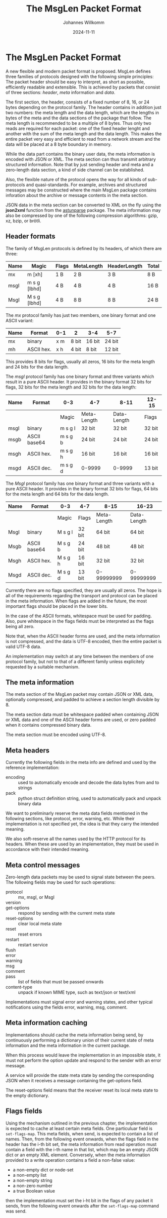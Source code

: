 #+title: The MsgLen Packet Format
#+author: Johannes Willkomm
#+date: 2024-11-11
#+options: ^:{}

* The MsgLen Packet Format

A new flexible and modern packet format is proposed. MsgLen defines
three families of protocols designed with the following simple
principles: The packet header should be easy to interpret, as short as
possible, efficiently readable and extensible. This is achieved by
packets that consist of three sections: /header/, /meta/ information
and /data/.

The first section, the header, consists of a fixed number of 8, 16, or
24 bytes depending on the protocol family. The header contains in
addition just two numbers: the meta length and the data length, which
are the lengths in bytes of the meta and the data sections of the
package that follow. The meta length is recommended to be a multiple
of 8 bytes. Thus only two reads are required for each packet: one of
the fixed header lenght and another with the sum of the meta length
and the data length.  This makes the entire packet very easy and
efficient to read from a network stream and the data will be placed at
a 8 byte boundary in memory.

While the data part contains the binary user data, the meta
information is encoded with JSON or XML. The meta section can thus
transmit arbitrary structured information. Note that by just sending
header and meta and a zero-length data section, a kind of side channel
can be established.

Also, the flexible nature of the protocol opens the way for all kinds
of sub-protocols and quasi-standards. For example, archives and
structured messages may be constructed where the main MsgLen package
contains inforation about the archive or message contents in the meta
section.

JSON data in the meta section can be converted to XML on the fly using
the *json2xml* function from the [[https://github.com/aiandit/astunparse][astunparse]] package. The meta
information may also be compressed by one of the following compression
algorithms: gzip, xz, bzip, or brötli.

** Header formats

The family of MsgLen protocols is defined by its headers, of which
there are three:

| Name | Magic        | Flags | MetaLength | HeaderLength | Total |
|------+--------------+-------+------------+--------------+-------|
| mx   | m [xh]       | 1 B   | 2 B        | 3 B          | 8 B   |
| msgl | m s g [lbhd] | 4 B   | 4 B        | 4 B          | 16 B  |
| Msgl | M s g [lbhd] | 4 B   | 8 B        | 8 B          | 24 B  |

The /mx/ protocol family has just two members, one binary format and one
ASCII variant:

| Name | Format     | 0-1 | 2     | 3-4    | 5-7    |
|------+------------+-----+-------+--------+--------|
| mx   | binary     | x m | 8 bit | 16 bit | 24 bit |
| mh   | ASCII hex. | x h | 4 bit | 8 bit  | 12 bit |

This provides 8 bits for flags, usually all zeros, 16 bits for the
meta length and 24 bits for the data length.

The /msgl/ protocol family has one binary format and three variants
which result in a pure ASCII header. It provides in the binary format
32 bits for flags, 32 bits for the meta length and 32 bits for the
data length:

| Name | Format       | 0-3     | 4-7         | 8-11        | 12-15  |
|------+--------------+---------+-------------+-------------+--------|
|      |              | Magic   | Meta-Length | Data-Length | Flags  |
|------+--------------+---------+-------------+-------------+--------|
| msgl | binary       | m s g l | 32 bit      | 32 bit      | 32 bit |
| msgb | ASCII base64 | m s g b | 24 bit      | 24 bit      | 24 bit |
| msgh | ASCII hex.   | m s g h | 16 bit      | 16 bit      | 16 bit |
| msgd | ASCII dec.   | m s g d | 0-9999      | 0-9999      | 13 bit |

The /Msgl/ protocol family has one binary format and three variants
with a pure ASCII header. It provides in the binary format 32 bits for
flags, 64 bits for the meta length and 64 bits for the data length.

| Name | Format       | 0-3     | 4-7    | 8-15        | 16-23       |
|------+--------------+---------+--------+-------------+-------------|
|      |              | Magic   | Flags  | Meta-Length | Data-Length |
|------+--------------+---------+--------+-------------+-------------|
| Msgl | binary       | M s g l | 32 bit | 64 bit      | 64 bit      |
| Msgb | ASCII base64 | M s g b | 24 bit | 48 bit      | 48 bit      |
| Msgh | ASCII hex.   | M s g h | 16 bit | 32 bit      | 32 bit      |
| Msgd | ASCII dec.   | M s g d | 13 bit | 0-99999999  | 0-99999999  |

Currently there are no flags specified, they are usually all zeros.
The hope is all of the requirements regarding the transport and
protocol can be placed in the meta information. When flags are added
in the future, the most important flags should be placed in the
lower bits.

In the case of the ASCII formats, whitespace must be used for
padding. Also, pure whitespace in the flags fields must be
interpreted as the flags being all zero.

Note that, when the ASCII header forms are used, and the meta
information is not compressed, and the data is UTF-8 encoded, then the
entire packet is valid UTF-8 data.

An implementation may switch at any time between the members of one
protocol family, but not to that of a different family unless
explicitely requested by a suitable mechanism.

** The meta information

The meta section of the MsgLen packet may contain JSON or XML data,
optionally compressed, and padded to achieve a section length
divisible by 8.

The meta section data must be whitespace padded when containing JSON
or XML data and one of the ASCII header forms are used, or zero padded
when it contains compressed binary data.

The meta section must be encoded using UTF-8.

** Meta headers

Currently the following fields in the meta info are defined and used
by the reference implementation:

 - encoding :: used to automatically encode and decode the data bytes
   from and to strings
 - pack :: python struct definition string, used to automatically
   pack and unpack binary data

We want to preliminarly reserve the meta data fields mentioned in the
following sections, like protocol, error, warning, etc. While their
implementation is not specified yet, the idea is that they carry the
intended meaning.

We also soft-reserve all the names used by the HTTP protocol for its
headers. When these are used by an implementation, they must be used
in accordance with their intended meaning.

** Meta control messages

Zero-length data packets may be used to signal state between the
peers. The following fields may be used for such operations:

 - protocol :: mx, msgl, or Msgl
 - version ::
 - get-options :: respond by sending with the current meta state
 - reset-options :: clear local meta state
 - reset :: reset errors
 - restart :: restart service
 - flush ::
 - error ::
 - warning ::
 - msg ::
 - comment ::
 - pass :: list of fields that must be passed onwards
 - content-type :: unpack if known MIME type, such as text/json or text/xml

Implementations must signal error and warning states, and other
typical notifications using the fields error, warning, msg, comment.

** Meta information caching

Implementations should cache the meta information being send, by
continuously performing a dictionary union of their current state of
meta information and the meta information in the current package.

When this process would leave the implementation in an impossible
state, it must not perform the option update and respond to the sender
with an error message.

A service will provide the state meta state by sending the
corresponding JSON when it receives a message containing the
get-options field.

The reset-options field means that the receiver reset its local meta
state to the empty dictionary.

** Flags fields

Using the mechanism outlined in the previous chapter, the
implementation is expected to cache at least certain meta fields. One
particuluar field is ~set-flags-map~. This meta fields, when send, is
expected to contain a list of names. Then, from the following event
onwards, when the flags field in the header has the i-th bit set, the
meta information from read operation must contain a field with the
i-th name in that list, which may be an empty JSON dict or an empty
XML element. Conversely, when the meta information provided to a write
operation contains a field a non-false value:

- a non-empty dict or node-set
- a non-empty list
- a non-empty string
- a non-zero number
- a true Boolean value

then the implementation must set the i-ht bit in the flags of any
packet it sends, from the following event onwards after the
~set-flags-map~ command was send.

** Current implementation

The current implementation in this package is incomplete.

The implementation and this spec are supposed to merge in the future
but both are obviously still subject to change.

The file [[file:msglen/msglen.py][msglen/msglen.py]] contains the core implementation, which
constists of the classes ~MsglenL~, ~MsglenB~, ~MsglenH~, and
~MsglenD~. The first is the most extensive, the others only need to
overwrite to methods: ~_unpackHeader~ and ~packHeader~.

The classes can be given an open file object and then the methods
readData, readMeta, and readHeader can be used to read the (binary)
section data.

The methods ~pack~ can be used to construct an entire packet out of
meta data and data. The methods ~packHeader~ and ~metaHeader~ can be
used to construct the header and meta section byte data individually.

The method ~unpackHeader~ returns the tuple (id, mlen, dlen, flags)
from 8 or 16 bytes of header data. The combined header, meta and data
section can be unpacked with the method ~unpack~.

The method ~reader~ returns an asynchronous reader handle when passed
an asyncio stream reader. The methods ~writer~ returns a regular
function that writes data to a given stream with given meta dict and
~packer~ returns a function that packs data with a given meta dict.
